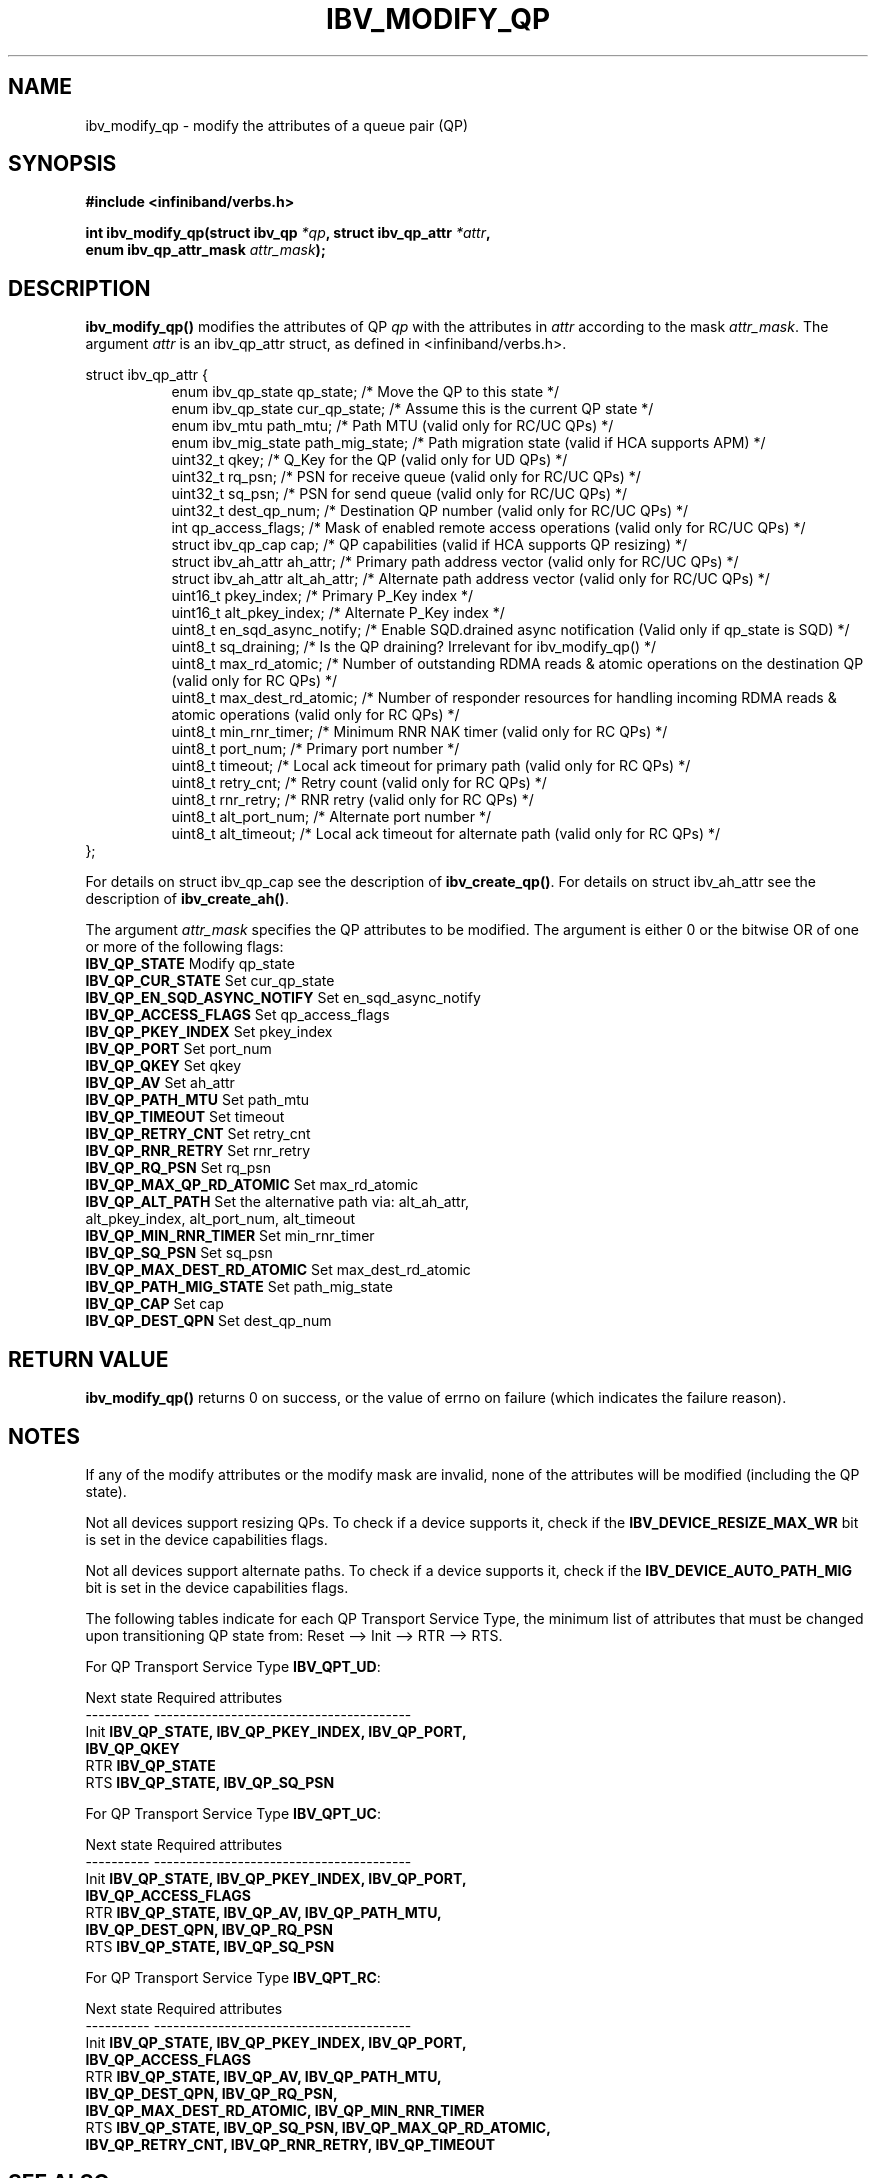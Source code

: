 .\" -*- nroff -*-
.\"
.TH IBV_MODIFY_QP 3 2006-10-31 libibverbs "Libibverbs Programmer's Manual"
.SH "NAME"
ibv_modify_qp \- modify the attributes of a queue pair (QP)
.SH "SYNOPSIS"
.nf
.B #include <infiniband/verbs.h>
.sp
.BI "int ibv_modify_qp(struct ibv_qp " "*qp" ", struct ibv_qp_attr " "*attr" ,
.BI "                  enum ibv_qp_attr_mask " "attr_mask" );
.fi
.SH "DESCRIPTION"
.B ibv_modify_qp()
modifies the attributes of QP
.I qp
with the attributes in
.I attr
according to the mask
.I attr_mask\fR.
The argument \fIattr\fR is an ibv_qp_attr struct, as defined in <infiniband/verbs.h>.
.PP
.nf
struct ibv_qp_attr {
.in +8
enum ibv_qp_state       qp_state;               /* Move the QP to this state */
enum ibv_qp_state       cur_qp_state;           /* Assume this is the current QP state */
enum ibv_mtu            path_mtu;               /* Path MTU (valid only for RC/UC QPs) */
enum ibv_mig_state      path_mig_state;         /* Path migration state (valid if HCA supports APM) */
uint32_t                qkey;                   /* Q_Key for the QP (valid only for UD QPs) */
uint32_t                rq_psn;                 /* PSN for receive queue (valid only for RC/UC QPs) */
uint32_t                sq_psn;                 /* PSN for send queue (valid only for RC/UC QPs) */
uint32_t                dest_qp_num;            /* Destination QP number (valid only for RC/UC QPs) */
int                     qp_access_flags;        /* Mask of enabled remote access operations (valid only for RC/UC QPs) */
struct ibv_qp_cap       cap;                    /* QP capabilities (valid if HCA supports QP resizing) */
struct ibv_ah_attr      ah_attr;                /* Primary path address vector (valid only for RC/UC QPs) */
struct ibv_ah_attr      alt_ah_attr;            /* Alternate path address vector (valid only for RC/UC QPs) */
uint16_t                pkey_index;             /* Primary P_Key index */
uint16_t                alt_pkey_index;         /* Alternate P_Key index */
uint8_t                 en_sqd_async_notify;    /* Enable SQD.drained async notification (Valid only if qp_state is SQD) */
uint8_t                 sq_draining;            /* Is the QP draining? Irrelevant for ibv_modify_qp() */
uint8_t                 max_rd_atomic;          /* Number of outstanding RDMA reads & atomic operations on the destination QP (valid only for RC QPs) */
uint8_t                 max_dest_rd_atomic;     /* Number of responder resources for handling incoming RDMA reads & atomic operations (valid only for RC QPs) */
uint8_t                 min_rnr_timer;          /* Minimum RNR NAK timer (valid only for RC QPs) */
uint8_t                 port_num;               /* Primary port number */
uint8_t                 timeout;                /* Local ack timeout for primary path (valid only for RC QPs) */
uint8_t                 retry_cnt;              /* Retry count (valid only for RC QPs) */
uint8_t                 rnr_retry;              /* RNR retry (valid only for RC QPs) */
uint8_t                 alt_port_num;           /* Alternate port number */
uint8_t                 alt_timeout;            /* Local ack timeout for alternate path (valid only for RC QPs) */
.in -8
};
.fi
.PP
For details on struct ibv_qp_cap see the description of 
.B ibv_create_qp()\fR.
For details on struct ibv_ah_attr see the description of
.B ibv_create_ah()\fR.
.PP
The argument
.I attr_mask
specifies the QP attributes to be modified.
The argument is either 0 or the bitwise OR of one or more of the following flags:
.PP
.TP
.B IBV_QP_STATE \fR Modify qp_state
.TP
.B IBV_QP_CUR_STATE \fR Set cur_qp_state
.TP
.B IBV_QP_EN_SQD_ASYNC_NOTIFY \fR Set en_sqd_async_notify
.TP
.B IBV_QP_ACCESS_FLAGS \fR Set qp_access_flags
.TP
.B IBV_QP_PKEY_INDEX \fR Set pkey_index
.TP
.B IBV_QP_PORT \fR Set port_num
.TP
.B IBV_QP_QKEY \fR Set qkey
.TP
.B IBV_QP_AV \fR Set ah_attr
.TP
.B IBV_QP_PATH_MTU \fR Set path_mtu
.TP
.B IBV_QP_TIMEOUT \fR Set timeout
.TP
.B IBV_QP_RETRY_CNT \fR Set retry_cnt
.TP
.B IBV_QP_RNR_RETRY \fR Set rnr_retry
.TP
.B IBV_QP_RQ_PSN \fR Set rq_psn
.TP
.B IBV_QP_MAX_QP_RD_ATOMIC \fR Set max_rd_atomic
.TP
.B IBV_QP_ALT_PATH \fR Set the alternative path via: alt_ah_attr, alt_pkey_index, alt_port_num, alt_timeout
.TP
.B IBV_QP_MIN_RNR_TIMER \fR Set min_rnr_timer
.TP
.B IBV_QP_SQ_PSN \fR Set sq_psn
.TP
.B IBV_QP_MAX_DEST_RD_ATOMIC \fR Set max_dest_rd_atomic
.TP
.B IBV_QP_PATH_MIG_STATE \fR Set path_mig_state
.TP
.B IBV_QP_CAP \fR Set cap
.TP
.B IBV_QP_DEST_QPN \fR Set dest_qp_num
.SH "RETURN VALUE"
.B ibv_modify_qp()
returns 0 on success, or the value of errno on failure (which indicates the failure reason).
.SH "NOTES"
If any of the modify attributes or the modify mask are invalid, none
of the attributes will be modified (including the QP state).
.PP
Not all devices support resizing QPs.  To check if a device supports it, check if the
.B IBV_DEVICE_RESIZE_MAX_WR
bit is set in the device capabilities flags.
.PP
Not all devices support alternate paths.  To check if a device supports it, check if the
.B IBV_DEVICE_AUTO_PATH_MIG
bit is set in the device capabilities flags.
.PP
The following tables indicate for each QP Transport Service Type, the
minimum list of attributes that must be changed upon transitioning QP
state from: Reset \-\-> Init \-\-> RTR \-\-> RTS.
.PP
.nf
For QP Transport Service Type \fB IBV_QPT_UD\fR:
.sp
Next state     Required attributes
\-\-\-\-\-\-\-\-\-\-     \-\-\-\-\-\-\-\-\-\-\-\-\-\-\-\-\-\-\-\-\-\-\-\-\-\-\-\-\-\-\-\-\-\-\-\-\-\-\-\-
Init \fB          IBV_QP_STATE, IBV_QP_PKEY_INDEX, IBV_QP_PORT, \fR
     \fB          IBV_QP_QKEY \fR
RTR  \fB          IBV_QP_STATE \fR
RTS  \fB          IBV_QP_STATE, IBV_QP_SQ_PSN \fR
.fi
.PP
.nf
For QP Transport Service Type \fB IBV_QPT_UC\fR:
.sp
Next state     Required attributes
\-\-\-\-\-\-\-\-\-\-     \-\-\-\-\-\-\-\-\-\-\-\-\-\-\-\-\-\-\-\-\-\-\-\-\-\-\-\-\-\-\-\-\-\-\-\-\-\-\-\-
Init \fB          IBV_QP_STATE, IBV_QP_PKEY_INDEX, IBV_QP_PORT, \fR
     \fB          IBV_QP_ACCESS_FLAGS \fR
RTR  \fB          IBV_QP_STATE, IBV_QP_AV, IBV_QP_PATH_MTU, \fR
     \fB          IBV_QP_DEST_QPN, IBV_QP_RQ_PSN \fR
RTS  \fB          IBV_QP_STATE, IBV_QP_SQ_PSN \fR
.fi
.PP
.nf
For QP Transport Service Type \fB IBV_QPT_RC\fR:
.sp
Next state     Required attributes
\-\-\-\-\-\-\-\-\-\-     \-\-\-\-\-\-\-\-\-\-\-\-\-\-\-\-\-\-\-\-\-\-\-\-\-\-\-\-\-\-\-\-\-\-\-\-\-\-\-\-
Init \fB          IBV_QP_STATE, IBV_QP_PKEY_INDEX, IBV_QP_PORT, \fR
     \fB          IBV_QP_ACCESS_FLAGS \fR
RTR  \fB          IBV_QP_STATE, IBV_QP_AV, IBV_QP_PATH_MTU, \fR
     \fB          IBV_QP_DEST_QPN, IBV_QP_RQ_PSN, \fR
     \fB          IBV_QP_MAX_DEST_RD_ATOMIC, IBV_QP_MIN_RNR_TIMER \fR
RTS  \fB          IBV_QP_STATE, IBV_QP_SQ_PSN, IBV_QP_MAX_QP_RD_ATOMIC, \fR
     \fB          IBV_QP_RETRY_CNT, IBV_QP_RNR_RETRY, IBV_QP_TIMEOUT \fR
.fi
.SH "SEE ALSO"
.BR ibv_create_qp (3),
.BR ibv_destroy_qp (3),
.BR ibv_query_qp (3),
.BR ibv_create_ah (3)
.SH "AUTHORS"
.TP
Dotan Barak <dotanb@mellanox.co.il>
